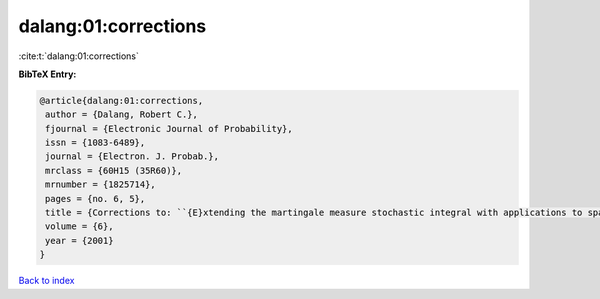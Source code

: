 dalang:01:corrections
=====================

:cite:t:`dalang:01:corrections`

**BibTeX Entry:**

.. code-block:: bibtex

   @article{dalang:01:corrections,
    author = {Dalang, Robert C.},
    fjournal = {Electronic Journal of Probability},
    issn = {1083-6489},
    journal = {Electron. J. Probab.},
    mrclass = {60H15 (35R60)},
    mrnumber = {1825714},
    pages = {no. 6, 5},
    title = {Corrections to: ``{E}xtending the martingale measure stochastic integral with applications to spatially homogeneous s.p.d.e.'s''},
    volume = {6},
    year = {2001}
   }

`Back to index <../By-Cite-Keys.html>`_
